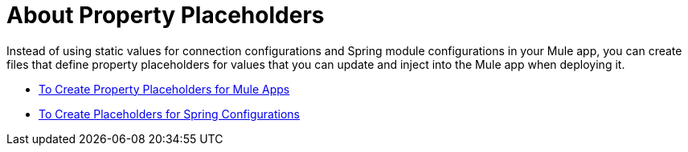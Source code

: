 = About Property Placeholders

Instead of using static values for connection configurations and Spring module configurations in your Mule app, you can create files that define property placeholders for values that you can update and inject into the Mule app when deploying it.

* link:/mule-user-guide/v/4.0/mule-app-properties-to-configure[To Create Property Placeholders for Mule Apps]
* link:/mule-user-guide/v/4.0/mule-app-property-placeholders-spring[To Create Placeholders for Spring Configurations]
